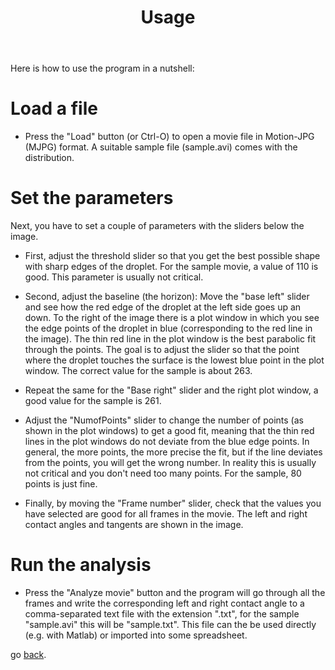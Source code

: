 #+TITLE: Usage

Here is how to use the program in a nutshell:

* Load a file

- Press the "Load" button (or Ctrl-O) to open a movie file in
  Motion-JPG (MJPG) format. A suitable sample file (sample.avi) comes
  with the distribution.

* Set the parameters

Next, you have to set a couple of parameters with the sliders below
the image.

- First, adjust the threshold slider so that you get the best possible
  shape with sharp edges of the droplet. For the sample movie, a value
  of 110 is good. This parameter is usually not critical.

- Second, adjust the baseline (the horizon): Move the "base left"
  slider and see how the red edge of the droplet at the left side goes
  up an down. To the right of the image there is a plot window in
  which you see the edge points of the droplet in blue (corresponding
  to the red line in the image). The thin red line in the plot window
  is the best parabolic fit through the points. The goal is to adjust
  the slider so that the point where the droplet touches the surface
  is the lowest blue point in the plot window. The correct value for
  the sample is about 263.

- Repeat the same for the "Base right" slider and the right plot
  window, a good value for the sample is 261.

- Adjust the "NumofPoints" slider to change the number of points (as
  shown in the plot windows) to get a good fit, meaning that the thin
  red lines in the plot windows do not deviate from the blue edge
  points. In general, the more points, the more precise the fit, but
  if the line deviates from the points, you will get the wrong
  number. In reality this is usually not critical and you don't need
  too many points. For the sample, 80 points is just fine.

- Finally, by moving the "Frame number" slider, check that the values
  you have selected are good for all frames in the movie. The left and
  right contact angles and tangents are shown in the image.

* Run the analysis

- Press the "Analyze movie" button and the program will go through all
  the frames and write the corresponding left and right contact angle
  to a comma-separated text file with the extension ".txt", for the
  sample "sample.avi" this will be "sample.txt". This file can the be
  used directly (e.g. with Matlab) or imported into some spreadsheet.

go [[./index.org][back]].
